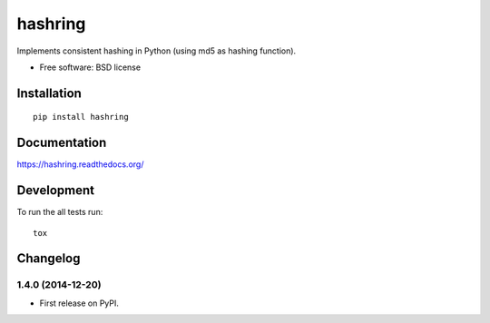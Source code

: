 ===============================
hashring
===============================

| |docs| |travis| |appveyor| |coveralls| |landscape| |scrutinizer|
| |version| |downloads| |wheel| |supported-versions| |supported-implementations|

.. |docs| image:: https://readthedocs.org/projects/hashring/badge/?style=flat
    :target: https://readthedocs.org/projects/hashring
    :alt: Documentation Status

.. |travis| image:: http://img.shields.io/travis/goller/hashring/master.png?style=flat
    :alt: Travis-CI Build Status
    :target: https://travis-ci.org/goller/hashring

.. |appveyor| image:: https://ci.appveyor.com/api/projects/status/github/goller/hashring?branch=master
    :alt: AppVeyor Build Status
    :target: https://ci.appveyor.com/project/goller/hashring

.. |coveralls| image:: http://img.shields.io/coveralls/goller/hashring/master.png?style=flat
    :alt: Coverage Status
    :target: https://coveralls.io/r/goller/hashring

.. |landscape| image:: https://landscape.io/github/goller/hashring/master/landscape.svg?style=flat
    :target: https://landscape.io/github/goller/hashring/master
    :alt: Code Quality Status

.. |version| image:: http://img.shields.io/pypi/v/hashring.png?style=flat
    :alt: PyPI Package latest release
    :target: https://pypi.python.org/pypi/hashring

.. |downloads| image:: http://img.shields.io/pypi/dm/hashring.png?style=flat
    :alt: PyPI Package monthly downloads
    :target: https://pypi.python.org/pypi/hashring

.. |wheel| image:: https://pypip.in/wheel/hashring/badge.png?style=flat
    :alt: PyPI Wheel
    :target: https://pypi.python.org/pypi/hashring

.. |supported-versions| image:: https://pypip.in/py_versions/hashring/badge.png?style=flat
    :alt: Supported versions
    :target: https://pypi.python.org/pypi/hashring

.. |supported-implementations| image:: https://pypip.in/implementation/hashring/badge.png?style=flat
    :alt: Supported imlementations
    :target: https://pypi.python.org/pypi/hashring

.. |scrutinizer| image:: https://img.shields.io/scrutinizer/g/goller/hashring/master.png?style=flat
    :alt: Scrtinizer Status
    :target: https://scrutinizer-ci.com/g/goller/hashring/

Implements consistent hashing in Python (using md5 as hashing function).

* Free software: BSD license

Installation
============

::

    pip install hashring

Documentation
=============

https://hashring.readthedocs.org/

Development
===========

To run the all tests run::

    tox


Changelog
=========

1.4.0 (2014-12-20)
-----------------------------------------

* First release on PyPI.



